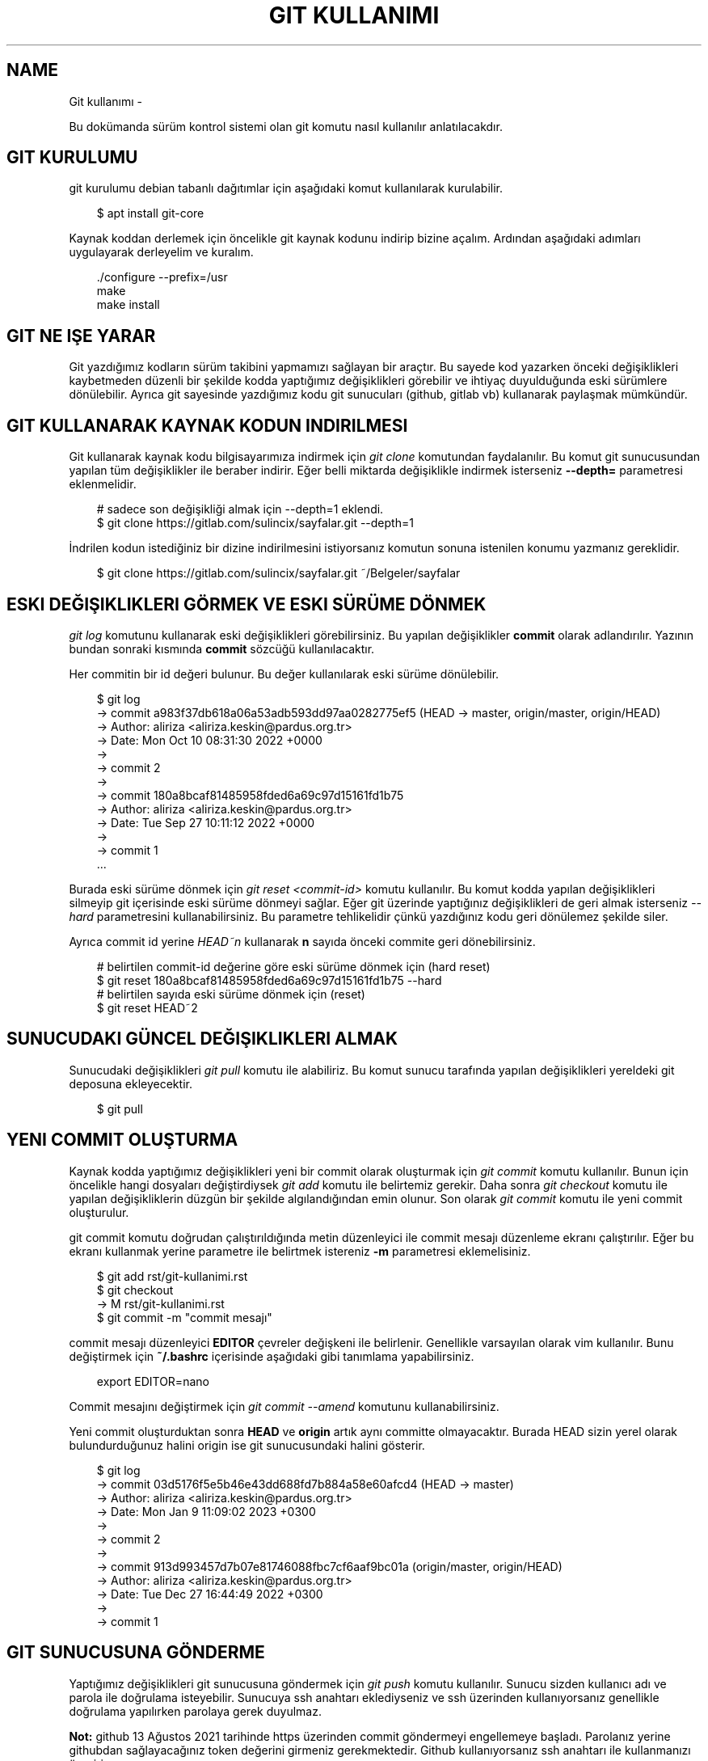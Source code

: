 .\" Man page generated from reStructuredText.
.
.
.nr rst2man-indent-level 0
.
.de1 rstReportMargin
\\$1 \\n[an-margin]
level \\n[rst2man-indent-level]
level margin: \\n[rst2man-indent\\n[rst2man-indent-level]]
-
\\n[rst2man-indent0]
\\n[rst2man-indent1]
\\n[rst2man-indent2]
..
.de1 INDENT
.\" .rstReportMargin pre:
. RS \\$1
. nr rst2man-indent\\n[rst2man-indent-level] \\n[an-margin]
. nr rst2man-indent-level +1
.\" .rstReportMargin post:
..
.de UNINDENT
. RE
.\" indent \\n[an-margin]
.\" old: \\n[rst2man-indent\\n[rst2man-indent-level]]
.nr rst2man-indent-level -1
.\" new: \\n[rst2man-indent\\n[rst2man-indent-level]]
.in \\n[rst2man-indent\\n[rst2man-indent-level]]u
..
.TH "GIT KULLANIMI" "" "" ""
.SH NAME
Git kullanımı \- 
.sp
Bu dokümanda sürüm kontrol sistemi olan git komutu nasıl kullanılır anlatılacakdır.
.SH GIT KURULUMU
.sp
git kurulumu debian tabanlı dağıtımlar için aşağıdaki komut kullanılarak kurulabilir.
.INDENT 0.0
.INDENT 3.5
.sp
.EX
$ apt install git\-core
.EE
.UNINDENT
.UNINDENT
.sp
Kaynak koddan derlemek için öncelikle git kaynak kodunu indirip bizine açalım.
Ardından aşağıdaki adımları uygulayarak derleyelim ve kuralım.
.INDENT 0.0
.INDENT 3.5
.sp
.EX
\&./configure \-\-prefix=/usr
make
make install
.EE
.UNINDENT
.UNINDENT
.SH GIT NE IŞE YARAR
.sp
Git yazdığımız kodların sürüm takibini yapmamızı sağlayan bir araçtır.
Bu sayede kod yazarken önceki değişiklikleri kaybetmeden düzenli bir şekilde kodda yaptığımız değişiklikleri görebilir ve ihtiyaç duyulduğunda eski sürümlere dönülebilir.
Ayrıca git sayesinde yazdığımız kodu git sunucuları (github, gitlab vb) kullanarak paylaşmak mümkündür.
.SH GIT KULLANARAK KAYNAK KODUN INDIRILMESI
.sp
Git kullanarak kaynak kodu bilgisayarımıza indirmek için \fIgit clone\fP komutundan faydalanılır.
Bu komut git sunucusundan yapılan tüm değişiklikler ile beraber indirir.
Eğer belli miktarda değişiklikle indirmek isterseniz \fB\-\-depth=\fP parametresi eklenmelidir.
.INDENT 0.0
.INDENT 3.5
.sp
.EX
# sadece son değişikliği almak için \-\-depth=1 eklendi.
$ git clone https://gitlab.com/sulincix/sayfalar.git \-\-depth=1
.EE
.UNINDENT
.UNINDENT
.sp
İndrilen kodun istediğiniz bir dizine indirilmesini istiyorsanız komutun sonuna istenilen konumu yazmanız gereklidir.
.INDENT 0.0
.INDENT 3.5
.sp
.EX
$ git clone https://gitlab.com/sulincix/sayfalar.git ~/Belgeler/sayfalar
.EE
.UNINDENT
.UNINDENT
.SH ESKI DEĞIŞIKLIKLERI GÖRMEK VE ESKI SÜRÜME DÖNMEK
.sp
\fIgit log\fP komutunu kullanarak eski değişiklikleri görebilirsiniz. Bu yapılan değişiklikler \fBcommit\fP olarak adlandırılır.
Yazının bundan sonraki kısmında \fBcommit\fP sözcüğü kullanılacaktır.
.sp
Her commitin bir id değeri bulunur. Bu değer kullanılarak eski sürüme dönülebilir.
.INDENT 0.0
.INDENT 3.5
.sp
.EX
$ git log
\-> commit a983f37db618a06a53adb593dd97aa0282775ef5 (HEAD \-> master, origin/master, origin/HEAD)
\-> Author: aliriza <aliriza.keskin@pardus.org.tr>
\-> Date:   Mon Oct 10 08:31:30 2022 +0000
\->
\->     commit 2
\->
\-> commit 180a8bcaf81485958fded6a69c97d15161fd1b75
\-> Author: aliriza <aliriza.keskin@pardus.org.tr>
\-> Date:   Tue Sep 27 10:11:12 2022 +0000
\->
\->     commit 1
\&...
.EE
.UNINDENT
.UNINDENT
.sp
Burada eski sürüme dönmek için \fIgit reset <commit\-id>\fP komutu kullanılır.
Bu komut kodda yapılan değişiklikleri silmeyip git içerisinde eski sürüme dönmeyi sağlar.
Eğer git üzerinde yaptığınız değişiklikleri de geri almak isterseniz \fI\-\-hard\fP parametresini kullanabilirsiniz.
Bu parametre tehlikelidir çünkü yazdığınız kodu geri dönülemez şekilde siler.
.sp
Ayrıca commit id yerine \fIHEAD~n\fP kullanarak \fBn\fP sayıda önceki commite geri dönebilirsiniz.
.INDENT 0.0
.INDENT 3.5
.sp
.EX
# belirtilen commit\-id değerine göre eski sürüme dönmek için (hard reset)
$ git reset 180a8bcaf81485958fded6a69c97d15161fd1b75 \-\-hard
# belirtilen sayıda eski sürüme dönmek için (reset)
$ git reset HEAD~2
.EE
.UNINDENT
.UNINDENT
.SH SUNUCUDAKI GÜNCEL DEĞIŞIKLIKLERI ALMAK
.sp
Sunucudaki değişiklikleri \fIgit pull\fP komutu ile alabiliriz.
Bu komut sunucu tarafında yapılan değişiklikleri yereldeki git deposuna ekleyecektir.
.INDENT 0.0
.INDENT 3.5
.sp
.EX
$ git pull
.EE
.UNINDENT
.UNINDENT
.SH YENI COMMIT OLUŞTURMA
.sp
Kaynak kodda yaptığımız değişiklikleri yeni bir commit olarak oluşturmak için \fIgit commit\fP komutu kullanılır.
Bunun için öncelikle hangi dosyaları değiştirdiysek \fIgit add\fP komutu ile belirtemiz gerekir.
Daha sonra \fIgit checkout\fP komutu ile yapılan değişikliklerin düzgün bir şekilde algılandığından emin olunur.
Son olarak \fIgit commit\fP komutu ile yeni commit oluşturulur.
.sp
git commit komutu doğrudan çalıştırıldığında metin düzenleyici ile commit mesajı düzenleme ekranı çalıştırılır.
Eğer bu ekranı kullanmak yerine parametre ile belirtmek istereniz \fB\-m\fP parametresi eklemelisiniz.
.INDENT 0.0
.INDENT 3.5
.sp
.EX
$ git add rst/git\-kullanimi.rst
$ git checkout
\-> M    rst/git\-kullanimi.rst
$ git commit \-m \(dqcommit mesajı\(dq
.EE
.UNINDENT
.UNINDENT
.sp
commit mesajı düzenleyici \fBEDITOR\fP çevreler değişkeni ile belirlenir. Genellikle varsayılan olarak vim kullanılır.
Bunu değiştirmek için \fB~/.bashrc\fP içerisinde aşağıdaki gibi tanımlama yapabilirsiniz.
.INDENT 0.0
.INDENT 3.5
.sp
.EX
export EDITOR=nano
.EE
.UNINDENT
.UNINDENT
.sp
Commit mesajını değiştirmek için \fIgit commit \-\-amend\fP komutunu kullanabilirsiniz.
.sp
Yeni commit oluşturduktan sonra \fBHEAD\fP ve \fBorigin\fP artık aynı committe olmayacaktır.
Burada HEAD sizin yerel olarak bulundurduğunuz halini origin ise git sunucusundaki halini gösterir.
.INDENT 0.0
.INDENT 3.5
.sp
.EX
$ git log
\-> commit 03d5176f5e5b46e43dd688fd7b884a58e60afcd4 (HEAD \-> master)
\-> Author: aliriza <aliriza.keskin@pardus.org.tr>
\-> Date:   Mon Jan 9 11:09:02 2023 +0300
\->
\->     commit 2
\->
\-> commit 913d993457d7b07e81746088fbc7cf6aaf9bc01a (origin/master, origin/HEAD)
\-> Author: aliriza <aliriza.keskin@pardus.org.tr>
\-> Date:   Tue Dec 27 16:44:49 2022 +0300
\->
\->     commit 1
.EE
.UNINDENT
.UNINDENT
.SH GIT SUNUCUSUNA GÖNDERME
.sp
Yaptığımız değişiklikleri git sunucusuna göndermek için \fIgit push\fP komutu kullanılır.
Sunucu sizden kullanıcı adı ve parola ile doğrulama isteyebilir.
Sunucuya ssh anahtarı eklediyseniz ve ssh üzerinden kullanıyorsanız genellikle doğrulama yapılırken parolaya gerek duyulmaz.
.sp
\fBNot:\fP github 13 Ağustos 2021 tarihinde https üzerinden commit göndermeyi engellemeye başladı.
Parolanız yerine githubdan sağlayacağınız token değerini girmeniz gerekmektedir.
Github kullanıyorsanız ssh anahtarı ile kullanmanızı öneririm.
.INDENT 0.0
.INDENT 3.5
.sp
.EX
$ git push
\-> Username for \(aqhttps://gitlab.com\(aq: sulincix
\-> Password for \(aqhttps://sulincix@gitlab.com\(aq:
\-> Enumerating objects: 3, done\&.
\-> Counting objects: 100% (3/3), done\&.
\-> Writing objects: 100% (3/3), 205 bytes | 205\&.00 KiB/s, done\&.
\-> Total 3 (delta 0), reused 0 (delta 0), pack\-reused 0
\-> remote: \&. Processing 1 references
\-> remote: Processed 1 references in total
\-> To https://gitlab.com/sulincix/git\-dersi.git
\->    1ac2e12..2742a1f  master \-> master
.EE
.UNINDENT
.UNINDENT
.sp
Eğer sunucusunda daha önceden yaptığınız değişiklikler varsa ve sizin yaptığınız değişiklikler ile çakışıyorsa \fIgit push\fP komutu hata verecektir.
Bu duruma \fBconflict\fP adı verilir. Conflict çözmek için öncelikle \fBgit pull \-\-rebase\fP komutu kullanılır.
.INDENT 0.0
.INDENT 3.5
.sp
.EX
git push
\-> Username for \&...
\-> Password for \&...
\-> To https://gitlab.com/sulincix/git\-dersi.git
\->  ! [rejected]        master \-> master (fetch first)
.EE
.UNINDENT
.UNINDENT
.sp
Yukarıdaki örnekde \fIgit push\fP komutunu sunucudaki değişiklikleri almadan çalıştırdığımız için bize önce \fIgit pull\fP komutu kullanarak değişiklikleri almamız söyleniyor.
.INDENT 0.0
.INDENT 3.5
.sp
.EX
$ git pull \-\-rebase
\&...
\-> From https://gitlab.com/sulincix/git\-dersi.git
\->    61e3643..e2fe24f  master     \-> origin/master
\-> Auto\-merging commit 3
\-> CONFLICT (add/add): Merge conflict in commit 3
\-> error: could not apply abaf641... commit 3
\&...
.EE
.UNINDENT
.UNINDENT
.sp
Conflict durumunda \fBrebase\fP moduna geçilir. Bu modda çakışan dosyalarda hangisinin seçileceğine karar verilir.
Çakışan dosyalar aşağıdaki gibi hal alır. Burada çakışma giderildikten sonra yeni bir commit oluşturmanız gerekmektedir.
.INDENT 0.0
.INDENT 3.5
.sp
.EX
\&...
<<<<<<< HEAD
print(\(dqhello world\(dq)
=======
print(\(dqhi world\(dq)
>>>>>>> abaf641 (aaa)
\&...
.EE
.UNINDENT
.UNINDENT
.sp
Burada iki değişiklikten hangisinin kalması isteniyorsa o tutulur diğerleri silinir.
Daha sonrasında yeni commit oluşturulur Yukarıdaki örnekte son hali aşağıdaki gibi olmalıdır.
.INDENT 0.0
.INDENT 3.5
.sp
.EX
\&...
print(\(dqhello world\(dq)
\&...
.EE
.UNINDENT
.UNINDENT
.sp
Çakışma giderildikten sonra yeni commit oluşturup gönderebiliriz.
.INDENT 0.0
.INDENT 3.5
.sp
.EX
$ git add main.py
$ git commit \-m \(dqÇakışma giderildi\(dq
.EE
.UNINDENT
.UNINDENT
.sp
Çakışma giderildikten sonra rebase durumundan çıkmak için \fIgit rebase \-\-continue\fP komutu kullanılır.
.INDENT 0.0
.INDENT 3.5
.sp
.EX
$ git rebase \-\-continue
\-> Successfully rebased and updated refs/heads/master.
.EE
.UNINDENT
.UNINDENT
.sp
Ardından git push komutu ile sunucuya gönderilir.
.INDENT 0.0
.INDENT 3.5
.sp
.EX
$ git push
\-> To https://gitlab.com/sulincix/git\-dersi.git
\->    e2fe24f..19361f6  master \-> master
.EE
.UNINDENT
.UNINDENT
.sp
Eğer rebase yapmaktan vazgeçmek istiyorsanız \fIgit rebase \-\-abort\fP kullanmanız gerekir. Bu sayede rebase işleminden çıkılır.
.\" code/block:: shell
.\" 
.\" $ git rebase --abort
.
.sp
Eğer sunucuya değişiklikleri zorla göndermek için \fB\-\-force\fP parametresi kullanılır.
Bu işlem sunucudaki değişiklikleri silip yerine yereldeki değişikliklerin atılmasını sağlar.
.sp
\fBNot:\fP Bu işlem sonucunda sunucuda bulunan değişiklikler silindiği için tehlikelidir. \fBDaha önemlisi arkadaşlarınız size küfür edebilir :D\fP
Mümkünse hiç force push yapmayın.
.SH BRANCH KAVRAMI
.sp
Git üzerinde birden çok dal ile çalışmak mümkündür. Bu dallar \fBbranch\fP sözcüğü ile ifade edilir.
Bu sadece koda yeri bir özelliği geliştirirken farklı bir dal kullanıp kodun stabil çalışan halini kullancak kişiler için korumanız mümkündür.
.sp
Mecut branchları görüntülemek için \fIgit branch\fP komutu kullanılır. Varsayılan branch adımız genellikle \fBmaster\fP olarak tanımlıdır.
.INDENT 0.0
.INDENT 3.5
.sp
.EX
$ git branch
\-> * master
.EE
.UNINDENT
.UNINDENT
.sp
Yeni bir branch oluşturmak için \fIgit branch <dal\-adı>\fP komutu kullanılır.
.INDENT 0.0
.INDENT 3.5
.sp
.EX
# yeni branch oluşturalım
$ git branch development
# branch listeleyelim
$ git branch
\->   development
\-> * master
.EE
.UNINDENT
.UNINDENT
.sp
Yukarıdaki örnekte mevcut bulunduğumuz branch başında * işareti bulunmaktadır.
Bulunduğumuz branchı değiştirmek için \fIgit switch <dal\-adı>\fP komutu kullanılır.
.INDENT 0.0
.INDENT 3.5
.sp
.EX
$ git switch development
\-> Switched to branch \(aqdevelopment\(aq
$ git branch
\-> * development
\->   master
.EE
.UNINDENT
.UNINDENT
.sp
Dallarda yapılan değişiklikleri birleştirmek için \fIgit merge <dal1> <dal2>\fP komutu kullanılır.
.INDENT 0.0
.INDENT 3.5
.sp
.EX
$ git merge development master
.EE
.UNINDENT
.UNINDENT
.sp
Sunucuya değişikliklerimizi istenilen dalda göndermek için \fIgit push <remote\-adı> <dal\-adı>\fP kullanılır.
.INDENT 0.0
.INDENT 3.5
.sp
.EX
# master branchına geçelim
$ git switch master
# development branchını sunucuya yollayalım.
$ git push origin development
.EE
.UNINDENT
.UNINDENT
.sp
Branch silmek için \fIgit branch \-d <dal\-adı>\fP komutunu kullanabilirsiniz. Bulunduğunuz dalı silemezsiniz. ( Bindiğiniz dalı kesemediğiniz gibi:D )
.INDENT 0.0
.INDENT 3.5
.sp
.EX
# önce diğer brancha geçelim
$ git switch master
# development branchını silelim
$ git branch \-d development
.EE
.UNINDENT
.UNINDENT
.sp
Bir branchı yeniden adlandırmak için \fIgit branch \-\-move <eski\-ad> <yeni\-ad>\fP komutu kullanılır.
.INDENT 0.0
.INDENT 3.5
.sp
.EX
# bir branch oluşturalım.
$ git branch dev
# yeniden adlandıralım.
$ git branch \-\-move dev development
.EE
.UNINDENT
.UNINDENT
.SH REMOTE KAVRAMI
.sp
Git üzerinde birden çok sunucu tanımlanabilir ve bunlardan istenilene veri alınıp verilebilir. Bu sunucular \fBremote\fP sözcüğü ile ifade edilir.
.sp
Mevcut remote listesi için \fIgit remote\fP komutu kullanılır. varsayılan remote adı genellikle \fBorigin\fP olarak tanımlanır.
.INDENT 0.0
.INDENT 3.5
.sp
.EX
$ git remote
\-> origin
.EE
.UNINDENT
.UNINDENT
.sp
Bir remotenin hangi adreste olduğunu öğrenmek için \fIgit remote get\-url <remote\-adı>\fP komutu kullanılır.
.INDENT 0.0
.INDENT 3.5
.sp
.EX
$ git remote get\-url origin
\-> https://gitlab.com/sulincix/sayfalar.git
.EE
.UNINDENT
.UNINDENT
.sp
Remotenin adresini değiştirmek için ise \fIgit remote set\-url <remote\-adı> <yeni\-adres>\fP kullanılır.
.INDENT 0.0
.INDENT 3.5
.sp
.EX
$ git remote set\-url origin https://gitlab.com/sulincix/git\-dersi.git
.EE
.UNINDENT
.UNINDENT
.sp
Yeni bir remote eklemek için ise \fIgit remote add <remote\-adı> <adres>\fP kullanılır.
.INDENT 0.0
.INDENT 3.5
.sp
.EX
$ git remote add github https://github.com/sulincix/sayfalar.git
$ git remote
\-> origin
\-> github
.EE
.UNINDENT
.UNINDENT
.sp
Remote üzerinden değişiklikleri alıp vermek için \fIgit pull <remote\-adı>\fP ve \fIgit push <remote\-adı>\fP kullanılır.
.INDENT 0.0
.INDENT 3.5
.sp
.EX
# Değişiklikleri alalım
$ git pull github
# diğer remote üzerine gönderelim.
$ git push origin
.EE
.UNINDENT
.UNINDENT
.sp
Bir remoteyi silmek için \fIgit remote remove <remote\-adı>\fP komutu kullanılır.
Yeniden adlandırmak için ise \fIgit remote rename <eski\-ad> <yeni\-ad>\fP komutu kullanılır.
.INDENT 0.0
.INDENT 3.5
.sp
.EX
# yeniden adlandıralım.
$ git remote rename github git
# remote silelim
$ git remote remove git
.EE
.UNINDENT
.UNINDENT
.SH SQUASH COMMIT KAVRAMI
.sp
Bazen git üzerinde farklı bir branch üzerinde geliştirme yaparken çok fazla miktarda commit ürettiğinizde bunları ana branch üzerine birleştirirken birsürü committen oluşması yerine tek bir commit haline getirmek isteyebilirsiniz.
Bu gibi durumlarda commitleri birleştirerek \fBsquash commit\fP elde edebilirsiniz. Bunun için rebase module geçmemiz gerekmektedir.
.sp
İlk olarak \fIgit rebase \-i <commit\-id>\fP komutu ile rebase moduna geçelim. burada \fB\-i\fP parametresi commitleri birleştirmemiz için metin düzenleyicimizde bir ekran açacaktır.
.INDENT 0.0
.INDENT 3.5
.sp
.EX
# rebase moduna geçelim.
$ git rebase \-i HEAD~5
# metin düzenleyicimizde aşağıdaki gibi metin bulunur.
pick aa34d35 commit 5
pick 879917e commit 4
pick 864dc97 commit 3
\&...
.EE
.UNINDENT
.UNINDENT
.sp
Yukarıdaki örnekte \fBpick\fP ile belirtilen commitleri \fBsquash\fP olarak değiştirirseniz commit bir önceki commit ile birleştirilmiş olur.
Diğer komutlar düzenleyicide altta açıklama satırı olarak yer almaktadır.
.sp
Düzenleyicide kaydedip çıktıktan sonra bu sefer commit mesajı ekranı ile karşılaşırız. Burada birleştirilmiş commit mesajını yazıp kaydettikten sonra commitler birleştirilmiş olur.
.\" Generated by docutils manpage writer.
.

